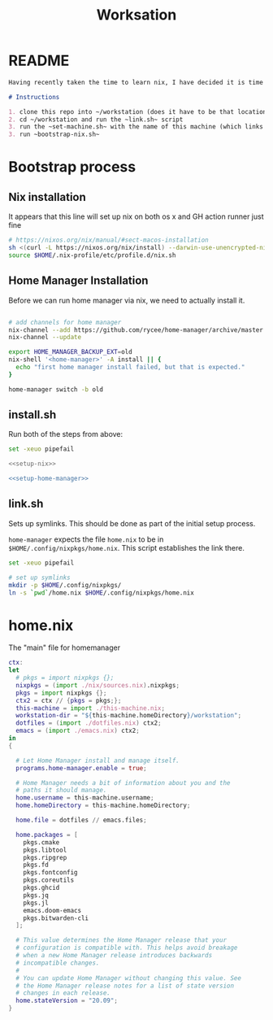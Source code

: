 #+TITLE: Worksation
* README
#+begin_src md :tangle ./README.md  :noweb yes
Having recently taken the time to learn nix, I have decided it is time to revisit my workstation.

# Instructions

1. clone this repo into ~/workstation (does it have to be that location?)
2. cd ~/workstation and run the ~link.sh~ script
3. run the ~set-machine.sh~ with the name of this machine (which links this machine settings).
3. run ~bootstrap-nix.sh~
#+end_src
* Bootstrap process
** Nix installation
It appears that this line will set up nix on both os x and GH action runner just fine
#+NAME: setup-nix
#+BEGIN_SRC sh
  # https://nixos.org/nix/manual/#sect-macos-installation
  sh <(curl -L https://nixos.org/nix/install) --darwin-use-unencrypted-nix-store-volume
  source $HOME/.nix-profile/etc/profile.d/nix.sh
#+END_SRC
** Home Manager Installation
Before we can run home manager via nix, we need to actually install it.

#+NAME: setup-home-manager
#+begin_src sh

# add channels for home manager
nix-channel --add https://github.com/rycee/home-manager/archive/master.tar.gz home-manager
nix-channel --update

export HOME_MANAGER_BACKUP_EXT=old
nix-shell '<home-manager>' -A install || {
  echo "first home manager install failed, but that is expected."
}

home-manager switch -b old
#+end_src
** install.sh
Run both of the steps from above:
#+BEGIN_SRC sh :tangle ./install.sh :shebang "#!/usr/bin/env bash" :noweb yes
set -xeuo pipefail

<<setup-nix>>

<<setup-home-manager>>
#+END_SRC
** link.sh
Sets up symlinks. This should be done as part of the initial setup process.

~home-manager~ expects the file ~home.nix~ to be in
~$HOME/.config/nixpkgs/home.nix~. This script establishes the link there.

#+BEGIN_SRC sh :tangle ./link.sh :shebang "#!/usr/bin/env bash" :noweb yes
set -xeuo pipefail

# set up symlinks
mkdir -p $HOME/.config/nixpkgs/
ln -s `pwd`/home.nix $HOME/.config/nixpkgs/home.nix
#+END_SRC
* home.nix
The "main" file for homemanager
#+begin_src nix :tangle ./home.nix :noweb yes
ctx:
let
  # pkgs = import nixpkgs {};
  nixpkgs = (import ./nix/sources.nix).nixpkgs;
  pkgs = import nixpkgs {};
  ctx2 = ctx // {pkgs = pkgs;};
  this-machine = import ./this-machine.nix;
  workstation-dir = "${this-machine.homeDirectory}/workstation";
  dotfiles = (import ./dotfiles.nix) ctx2;
  emacs = (import ./emacs.nix) ctx2;
in
{
 
  # Let Home Manager install and manage itself.
  programs.home-manager.enable = true;

  # Home Manager needs a bit of information about you and the
  # paths it should manage.
  home.username = this-machine.username;
  home.homeDirectory = this-machine.homeDirectory;

  home.file = dotfiles // emacs.files;

  home.packages = [
    pkgs.cmake
    pkgs.libtool
    pkgs.ripgrep
    pkgs.fd
    pkgs.fontconfig
    pkgs.coreutils
    pkgs.ghcid
    pkgs.jq
    pkgs.jl
    emacs.doom-emacs
    pkgs.bitwarden-cli
  ];

  # This value determines the Home Manager release that your
  # configuration is compatible with. This helps avoid breakage
  # when a new Home Manager release introduces backwards
  # incompatible changes.
  #
  # You can update Home Manager without changing this value. See
  # the Home Manager release notes for a list of state version
  # changes in each release.
  home.stateVersion = "20.09";
}
#+end_src
